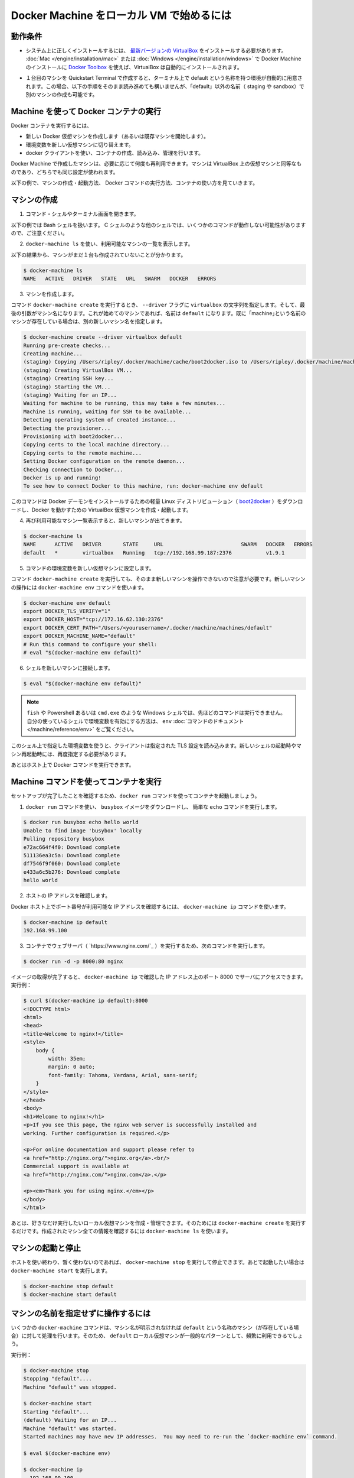 .. -*- coding: utf-8 -*-
.. URL: https://docs.docker.com/machine/get-started/
.. SOURCE: https://github.com/docker/machine/blob/master/docs/get-started.md
   doc version: 1.10
      https://github.com/docker/machine/commits/master/docs/get-started.md
.. check date: 2016/03/08
.. Commits on Feb 23, 2016 7e7c6b5ee4194cc5a859437aa7b35fe90c6b36c8k
.. -------------------------------------------------------------------

.. _get-started:

.. Get started with Docker Machine and local VM

=========================================
Docker Machine をローカル VM で始めるには
=========================================

.. Prerequisites

.. _machine-prerequisites:

動作条件
==========

..    Make sure you have the latest VirtualBox correctly installed on your system. If you used Toolbox for Mac or Windows to install Docker Machine, VirtualBox is automatically installed.

* システム上に正しくインストールするには、 `最新バージョンの VirtualBox <https://www.virtualbox.org/wiki/Downloads>`_ をインストールする必要があります。 :doc:`Mac </engine/installation/mac>` または :doc:`Windows </engine/installation/windows>` で Docker Machine のインストールに `Docker Toolbox <https://www.docker.com/products/docker-toolbox>`_ を使えば、VirtualBox は自動的にインストールされます。

..    If you used the Quickstart Terminal to launch your first machine and set your terminal environment to point to it, a default machine was automatically created. If this is the case, you can still follow along with these steps, but create another machine and name it something other than “default” (e.g., staging or sandbox).

* １台目のマシンを Quickstart Terminal で作成すると、ターミナル上で default という名称を持つ環境が自動的に用意されます。この場合、以下の手順をそのまま読み進めても構いませんが、「default」以外の名前（ staging や sandbox）で別のマシンの作成も可能です。

.. Use Machine to run Docker containers

.. _use-machine-to-run-docker-containers:

Machine を使って Docker コンテナの実行
========================================

.. To run a Docker container, you:

Docker コンテナを実行するには、

..     create a new (or start an existing) Docker virtual machine
    switch your environment to your new VM
    use the docker client to create, load, and manage containers

* 新しい Docker 仮想マシンを作成します（あるいは既存マシンを開始します）。
* 環境変数を新しい仮想マシンに切り替えます。
* docker クライアントを使い、コンテナの作成、読み込み、管理を行います。

.. Once you create a machine, you can reuse it as often as you like. Like any VirtualBox VM, it maintains its configuration between uses.

Docker Machine で作成したマシンは、必要に応じて何度も再利用できます。マシンは VirtualBox 上の仮想マシンと同等なものであり、どちらでも同じ設定が使われます。

.. The examples here show how to create and start a machine, run Docker commands, and work with containers.

以下の例で、マシンの作成・起動方法、 Docker コマンドの実行方法、コンテナの使い方を見ていきます。

.. Create a machine

マシンの作成
====================

..    Open a command shell or terminal window.

1. コマンド・シェルやターミナル画面を開きます。

..    These command examples shows a Bash shell. For a different shell, such as C Shell, the same commands are the same except where noted.

以下の例では Bash シェルを扱います。 C シェルのような他のシェルでは、いくつかのコマンドが動作しない可能性がありますので、ご注意ください。

..    Use docker-machine ls to list available machines.

2. ``docker-machine ls`` を使い、利用可能なマシンの一覧を表示します。

..    In this example, no machines have been created yet.

以下の結果から、マシンがまだ１台も作成されていないことが分かります。

.. code-block:: bash

   $ docker-machine ls
   NAME   ACTIVE   DRIVER   STATE   URL   SWARM   DOCKER   ERRORS

..    Create a machine.

3. マシンを作成します。

..    Run the docker-machine create command, passing the string virtualbox to the --driver flag. The final argument is the name of the machine. If this is your first machine, name it default. If you already have a “default” machine, choose another name for this new machine.

コマンド ``docker-machine create`` を実行するとき、 ``--driver`` フラグに ``virtualbox`` の文字列を指定します。そして、最後の引数がマシン名になります。これが始めてのマシンであれば、名前は ``default`` になります。既に「machine｣という名前のマシンが存在している場合は、別の新しいマシン名を指定します。

.. code-block:: bash

   $ docker-machine create --driver virtualbox default
   Running pre-create checks...
   Creating machine...
   (staging) Copying /Users/ripley/.docker/machine/cache/boot2docker.iso to /Users/ripley/.docker/machine/machines/default/boot2docker.iso...
   (staging) Creating VirtualBox VM...
   (staging) Creating SSH key...
   (staging) Starting the VM...
   (staging) Waiting for an IP...
   Waiting for machine to be running, this may take a few minutes...
   Machine is running, waiting for SSH to be available...
   Detecting operating system of created instance...
   Detecting the provisioner...
   Provisioning with boot2docker...
   Copying certs to the local machine directory...
   Copying certs to the remote machine...
   Setting Docker configuration on the remote daemon...
   Checking connection to Docker...
   Docker is up and running!
   To see how to connect Docker to this machine, run: docker-machine env default

..    This command downloads a lightweight Linux distribution ()boot2docker) with the Docker daemon installed, and creates and starts a VirtualBox VM with Docker running.

このコマンドは Docker デーモンをインストールするための軽量 Linux ディストリビューション（ `boot2docker <https://github.com/boot2docker/boot2docker>`_ ）をダウンロードし、Docker を動かすための VirtualBox 仮想マシンを作成・起動します。

..    List available machines again to see your newly minted machine.

4. 再び利用可能なマシン一覧表示すると、新しいマシンが出てきます。

.. code-block:: bash

   $ docker-machine ls
   NAME      ACTIVE   DRIVER       STATE     URL                         SWARM   DOCKER   ERRORS
   default   *        virtualbox   Running   tcp://192.168.99.187:2376           v1.9.1

..    Get the environment commands for your new VM.

5. コマンドの環境変数を新しい仮想マシンに設定します。

..    As noted in the output of the docker-machine create command, you need to tell Docker to talk to the new machine. You can do this with the docker-machine env command.

コマンド ``docker-machine create`` を実行しても、そのまま新しいマシンを操作できないので注意が必要です。新しいマシンの操作には ``docker-machine env`` コマンドを使います。

.. code-block:: bash

   $ docker-machine env default
   export DOCKER_TLS_VERIFY="1"
   export DOCKER_HOST="tcp://172.16.62.130:2376"
   export DOCKER_CERT_PATH="/Users/<yourusername>/.docker/machine/machines/default"
   export DOCKER_MACHINE_NAME="default"
   # Run this command to configure your shell:
   # eval "$(docker-machine env default)"

..    Connect your shell to the new machine.

6. シェルを新しいマシンに接続します。

.. code-block:: bash

   $ eval "$(docker-machine env default)"

..    Note: If you are using fish, or a Windows shell such as Powershell/cmd.exe the above method will not work as described. Instead, see the env command’s documentation to learn how to set the environment variables for your shell.

.. note::

   ``fish`` や Powershell あるいは ``cmd.exe`` のような Windows シェルでは、先ほどのコマンドは実行できません。自分の使っているシェルで環境変数を有効にする方法は、 ``env`` :doc:`コマンドのドキュメント </machine/reference/env>` をご覧ください。

..    This sets environment variables for the current shell that the Docker client will read which specify the TLS settings. You need to do this each time you open a new shell or restart your machine.

このシェル上で指定した環境変数を使うと、クライアントは指定された  TLS 設定を読み込みます。新しいシェルの起動時やマシン再起動時には、再度指定する必要があります。

..    You can now run Docker commands on this host.

あとはホスト上で Docker コマンドを実行できます。

.. Run containers and experiment with Machine commands

.. _run-containers-and-machine-commands:

Machine コマンドを使ってコンテナを実行
========================================

.. Run a container with docker run to verify your set up.

セットアップが完了したことを確認するため、``docker run`` コマンドを使ってコンテナを起動しましょう。

..    Use docker run to download and run busybox with a simple ‘echo’ command.

1. ``docker run`` コマンドを使い、 ``busybox`` イメージをダウンロードし、 簡単な ``echo`` コマンドを実行します。

.. code-block:: bash

   $ docker run busybox echo hello world
   Unable to find image 'busybox' locally
   Pulling repository busybox
   e72ac664f4f0: Download complete
   511136ea3c5a: Download complete
   df7546f9f060: Download complete
   e433a6c5b276: Download complete
   hello world

..    Get the host IP address.

2. ホストの IP アドレスを確認します。

..    Any exposed ports are available on the Docker host’s IP address, which you can get using the docker-machine ip command:

Docker ホスト上でポート番号が利用可能な IP アドレスを確認するには、 ``docker-machine ip`` コマンドを使います。

.. code-block:: bash

   $ docker-machine ip default
   192.168.99.100

..    Run a webserver (nginx) in a container with the following command:

3. コンテナでウェブサーバ（ `https://www.nginx.com/`_ ）を実行するため、次のコマンドを実行します。

.. code-block:: bash

   $ docker run -d -p 8000:80 nginx

..    When the image is finished pulling, you can hit the server at port 8000 on the IP address given to you by docker-machine ip. For instance:

イメージの取得が完了すると、 ``docker-machine ip`` で確認した IP アドレス上のポート 8000 でサーバにアクセスできます。実行例：

.. code-block:: html

   $ curl $(docker-machine ip default):8000
   <!DOCTYPE html>
   <html>
   <head>
   <title>Welcome to nginx!</title>
   <style>
       body {
           width: 35em;
           margin: 0 auto;
           font-family: Tahoma, Verdana, Arial, sans-serif;
       }
   </style>
   </head>
   <body>
   <h1>Welcome to nginx!</h1>
   <p>If you see this page, the nginx web server is successfully installed and
   working. Further configuration is required.</p>

   <p>For online documentation and support please refer to
   <a href="http://nginx.org/">nginx.org</a>.<br/>
   Commercial support is available at
   <a href="http://nginx.com/">nginx.com</a>.</p>

   <p><em>Thank you for using nginx.</em></p>
   </body>
   </html>

.. You can create and manage as many local VMs running Docker as you please; just run docker-machine create again. All created machines will appear in the output of docker-machine ls.

あとは、好きなだけ実行したいローカル仮想マシンを作成・管理できます。そのためには ``docker-machine create`` を実行するだけです。作成されたマシン全ての情報を確認するには ``docker-machine ls`` を使います。

.. Start and stop machines

.. _start-and-stop-machines:

マシンの起動と停止
====================

.. If you are finished using a host for the time being, you can stop it with docker-machine stop and later start it again with docker-machine start.

ホストを使い終わり、暫く使わないのであれば、 ``docker-machine stop`` を実行して停止できます。あとで起動したい場合は ``docker-machine start``  を実行します。

.. code-block:: bash

   $ docker-machine stop default
   $ docker-machine start default

.. Operate on machines without specifying the name

マシンの名前を指定せずに操作するには
========================================

.. Some docker-machine commands will assume that the given operation should be run on a machine named default (if it exists) if no machine name is specified. Because using a local VM named default is such a common pattern, this allows you to save some typing on the most frequently used Machine commands.

いくつかの ``docker-machine`` コマンドは、マシン名が明示されなければ ``default`` という名称のマシン（が存在している場合）に対して処理を行います。そのため、 ``default`` ローカル仮想マシンが一般的なパターンとして、頻繁に利用できるでしょう。

.. For example:

実行例：

.. code-block:: bash

      $ docker-machine stop
      Stopping "default"....
      Machine "default" was stopped.

      $ docker-machine start
      Starting "default"...
      (default) Waiting for an IP...
      Machine "default" was started.
      Started machines may have new IP addresses.  You may need to re-run the `docker-machine env` command.

      $ eval $(docker-machine env)

      $ docker-machine ip
        192.168.99.100

.. Commands that follow this style are:

コマンドは以下の形式でも利用可能です。

* ``docker-machine config``
* ``docker-machine env``
* ``docker-machine inspect``
* ``docker-machine ip``
* ``docker-machine kill``
* ``docker-machine provision``
* ``docker-machine regenerate-certs``
* ``docker-machine restart``
* ``docker-machine ssh``
* ``docker-machine start``
* ``docker-machine status``
* ``docker-machine stop``
* ``docker-machine upgrade``
* ``docker-machine url``

.. For machines other than default, and commands other than those listed above, you must always specify the name explicitly as an argument.

``default`` 以外のマシンでは、常に特定のマシン名をコマンドの引数として明示する必要があります。

.. Start local machines on startup

.. _start-local-machines-on-startup:

起動時にローカル・マシンの自動起動
========================================

.. In order to ensure that the Docker client is automatically configured at the start of each shell session, some users like to embed eval $(docker-machine env default) in their shell profiles (e.g., the ~/.bash_profile file). However, this fails if the default machine is not running. If desired, you can configure your system to start the default machine automatically.

シェルのセッションを開く度に、Docker クライアントが自動的に毎回設定された状態にするには、対象ユーザのシェル profile （例： ``~/.bash_profile`` ファイル ）に追記（ ``eval $(docker-machine env default)`` ）します。しかし、 ``default`` のマシンが起動されていなければコマンドは実行できません。そのような場合は、システム起動時に ``default`` マシンが自動的に起動するよう設定します。

.. Here is an example of how to configure this on OS X.

以下の例は OS X 上での設定です。

.. Create a file called com.docker.machine.default.plist under ~/Library/LaunchAgents with the following content:

``~/Library/LaunchAgents`` 以下に ``com.docker.machine.default.plist`` ファイルを作成します。内容は次の通りです。

.. code-block:: xml

   <?xml version="1.0" encoding="UTF-8"?>
   <!DOCTYPE plist PUBLIC "-//Apple//DTD PLIST 1.0//EN" "http://www.apple.com/DTDs/PropertyList-1.0.dtd">
   <plist version="1.0">
       <dict>
           <key>EnvironmentVariables</key>
           <dict>
               <key>PATH</key>
               <string>/usr/bin:/bin:/usr/sbin:/sbin:/usr/local/bin</string>
           </dict>
           <key>Label</key>
           <string>com.docker.machine.default</string>
           <key>ProgramArguments</key>
           <array>
               <string>/usr/local/bin/docker-machine</string>
               <string>start</string>
               <string>default</string>
           </array>
           <key>RunAtLoad</key>
           <true/>
       </dict>
   </plist>

.. You can change the default string above to make this LaunchAgent start any machine(s) you desire.

この中にある ``LaunchAgent`` の ``default``  を書き換えれば、任意のマシン（群）を起動できます。

.. Where to go next

次はどこへ行きますか
====================

..    Provision multiple Docker hosts on your cloud provider
    Understand Machine concepts
    Docker Machine driver reference
    Docker Machine subcommand reference

* 複数の machine を :doc:`クラウド・プロバイダ </machine/get-started-cloud/>` にインストール
* :doc:`concepts`
* :doc:`Docker Machine ドライバ・リファレンス </machine/drivers/index>`
* :doc:`Docker Machine サブコマンド・リファレンス </machine/reference/index>`
